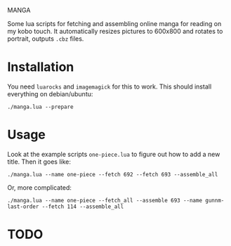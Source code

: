 MANGA

Some lua scripts for fetching and assembling online manga for reading
on my kobo touch. It automatically resizes pictures to 600x800 and rotates to
portrait, outputs =.cbz= files.

* Installation

	You need =luarocks= and =imagemagick= for this to work. This should
	install everything on debian/ubuntu: 
	
	=./manga.lua --prepare=

* Usage

	Look at the example scripts =one-piece.lua= to figure out how to add
	a new title. Then it goes like:
	
	=./manga.lua --name one-piece --fetch 692 --fetch 693 --assemble_all=
	
	Or, more complicated:

	=./manga.lua --name one-piece --fetch_all --assemble 693 --name gunnm-last-order --fetch 114 --assemble_all=
	
* TODO



